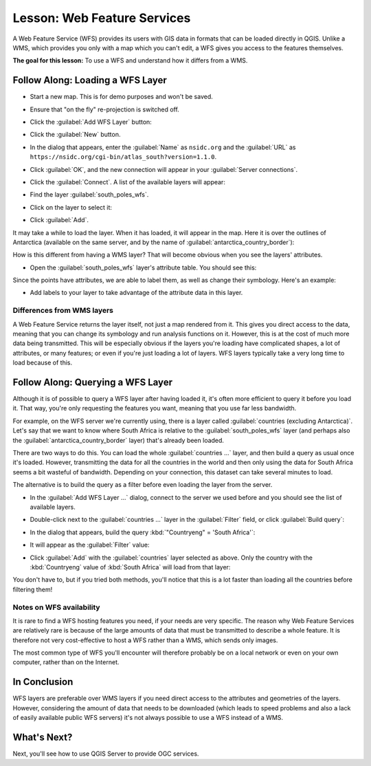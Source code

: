 .. only:: html


|LS| Web Feature Services
===============================================================================

A Web Feature Service (WFS) provides its users with GIS data in formats that
can be loaded directly in QGIS. Unlike a WMS, which provides you only with a
map which you can't edit, a WFS gives you access to the features themselves.

**The goal for this lesson:** To use a WFS and understand how it differs from a
WMS.

|basic| |FA| Loading a WFS Layer
-------------------------------------------------------------------------------

* Start a new map. This is for demo purposes and won't be saved.
* Ensure that "on the fly" re-projection is switched off.
* Click the :guilabel:`Add WFS Layer` button:

  |wfs|

* Click the :guilabel:`New` button.
* In the dialog that appears, enter the :guilabel:`Name` as ``nsidc.org``
  and the :guilabel:`URL` as
  ``https://nsidc.org/cgi-bin/atlas_south?version=1.1.0``.

  .. image:: img/new_wfs_connection.png
     :align: center

* Click :guilabel:`OK`, and the new connection will appear in your
  :guilabel:`Server connections`.
* Click the :guilabel:`Connect`. A list of the available layers will appear:

  .. image:: img/wfs_connection_layers.png
     :align: center

* Find the layer :guilabel:`south_poles_wfs`.
* Click on the layer to select it:

  .. image:: img/south_poles_wfs.png
     :align: center

* Click :guilabel:`Add`.

It may take a while to load the layer. When it has loaded, it will appear in
the map. Here it is over the outlines of Antarctica (available on the same
server, and by the name of :guilabel:`antarctica_country_border`):

.. image:: img/antarctica_border.png
   :align: center

How is this different from having a WMS layer? That will become obvious when
you see the layers' attributes.

* Open the :guilabel:`south_poles_wfs` layer's attribute table. You should see
  this:

.. image:: img/poles_attribute_table.png
   :align: center

Since the points have attributes, we are able to label them,
as well as change their symbology. Here's an example:

.. image:: img/labelling_example.png
   :align: center

* Add labels to your layer to take advantage of the attribute data in this
  layer.

Differences from WMS layers
...............................................................................

A Web Feature Service returns the layer itself, not just a map rendered from
it. This gives you direct access to the data, meaning that you can change its
symbology and run analysis functions on it. However, this is at the cost of
much more data being transmitted. This will be especially obvious if the layers
you're loading have complicated shapes, a lot of attributes, or many features;
or even if you're just loading a lot of layers. WFS layers typically take a
very long time to load because of this.

|moderate| |FA| Querying a WFS Layer
-------------------------------------------------------------------------------

Although it is of possible to query a WFS layer after having loaded
it, it's often more efficient to query it before you load it. That way, you're
only requesting the features you want, meaning that you use far less bandwidth.

For example, on the WFS server we're currently using, there is a layer called
:guilabel:`countries (excluding Antarctica)`. Let's say that we want to know
where South Africa is relative to the :guilabel:`south_poles_wfs` layer (and
perhaps also the :guilabel:`antarctica_country_border` layer) that's already
been loaded.

There are two ways to do this. You can load the whole :guilabel:`countries ...`
layer, and then build a query as usual once it's loaded. However, transmitting
the data for all the countries in the world and then only using the data for
South Africa seems a bit wasteful of bandwidth. Depending on your connection,
this dataset can take several minutes to load.

The alternative is to build the query as a filter before even loading the layer
from the server.

* In the :guilabel:`Add WFS Layer ...` dialog, connect to the server we used
  before and you should see the list of available layers.
* Double-click next to the :guilabel:`countries ...` layer in the
  :guilabel:`Filter` field, or click :guilabel:`Build query`:

  .. image:: img/select_country_filter.png
     :align: center

* In the dialog that appears, build the query :kbd:`"Countryeng" = 'South
  Africa'`:

  .. image:: img/country_sa_builder.png
     :align: center

* It will appear as the :guilabel:`Filter` value:

  .. image:: img/country_filter_enabled.png
     :align: center

* Click :guilabel:`Add` with the :guilabel:`countries` layer selected as
  above. Only the country with the :kbd:`Countryeng` value of :kbd:`South
  Africa` will load from that layer:

  .. image:: img/antarctica_sa.png
     :align: center

You don't have to, but if you tried both methods, you'll notice that this is a
lot faster than loading all the countries before filtering them!

Notes on WFS availability
...............................................................................

It is rare to find a WFS hosting features you need, if your needs are very
specific. The reason why Web Feature Services are relatively rare is because of
the large amounts of data that must be transmitted to describe a whole feature.
It is therefore not very cost-effective to host a WFS rather than a WMS, which
sends only images.

The most common type of WFS you'll encounter will therefore probably be on a
local network or even on your own computer, rather than on the Internet.

|IC|
-------------------------------------------------------------------------------

WFS layers are preferable over WMS layers if you need direct access to the
attributes and geometries of the layers. However, considering the amount of
data that needs to be downloaded (which leads to speed problems and also a lack
of easily available public WFS servers) it's not always possible to use a WFS
instead of a WMS.

|WN|
-------------------------------------------------------------------------------

Next, you'll see how to use QGIS Server to provide OGC services.


.. Substitutions definitions - AVOID EDITING PAST THIS LINE
   This will be automatically updated by the find_set_subst.py script.
   If you need to create a new substitution manually,
   please add it also to the substitutions.txt file in the
   source folder.

.. |FA| replace:: Follow Along:
.. |IC| replace:: In Conclusion
.. |LS| replace:: Lesson:
.. |WN| replace:: What's Next?
.. |basic| image:: /static/global/basic.png
.. |moderate| image:: /static/global/moderate.png
.. |wfs| image:: /static/common/mActionAddWfsLayer.png
   :width: 1.5em
